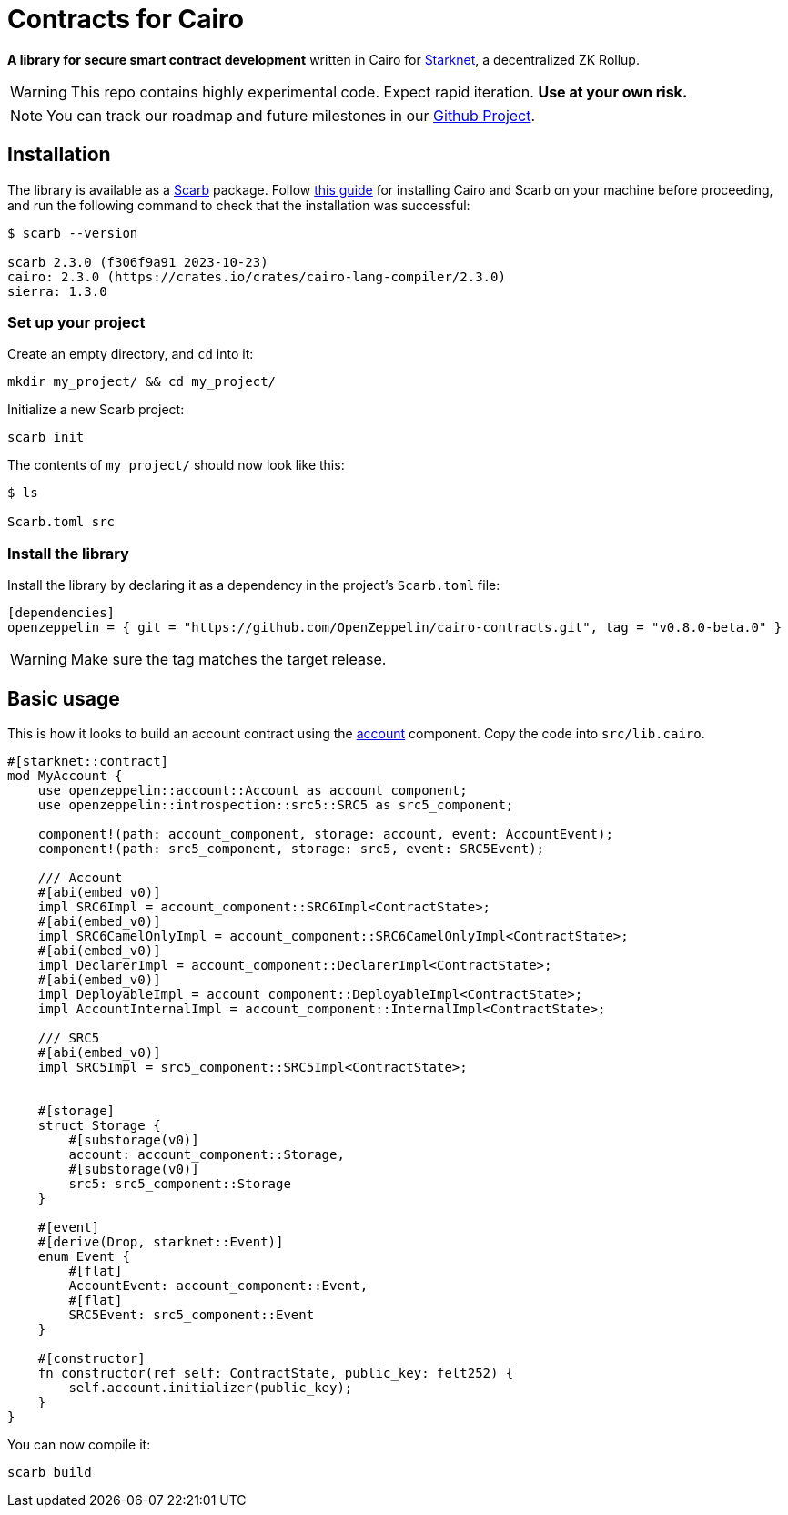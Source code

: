:starknet: https://starkware.co/product/starknet/[Starknet]
:scarb: https://docs.swmansion.com/scarb[Scarb]
:installation: https://docs.swmansion.com/scarb/download.html[this guide]

= Contracts for Cairo

*A library for secure smart contract development* written in Cairo for {starknet}, a decentralized ZK Rollup.

WARNING: This repo contains highly experimental code. Expect rapid iteration. *Use at your own risk.*

NOTE: You can track our roadmap and future milestones in our https://github.com/orgs/OpenZeppelin/projects/29/[Github Project].

== Installation

The library is available as a {scarb} package. Follow {installation} for installing Cairo and Scarb on your machine
before proceeding, and run the following command to check that the installation was successful:

[,bash]
----
$ scarb --version

scarb 2.3.0 (f306f9a91 2023-10-23)
cairo: 2.3.0 (https://crates.io/crates/cairo-lang-compiler/2.3.0)
sierra: 1.3.0
----

=== Set up your project

Create an empty directory, and `cd` into it:

[,bash]
----
mkdir my_project/ && cd my_project/
----

Initialize a new Scarb project:

[,bash]
----
scarb init
----

The contents of `my_project/` should now look like this:

[,bash]
----
$ ls

Scarb.toml src
----

=== Install the library

Install the library by declaring it as a dependency in the project's `Scarb.toml` file:

[,text]
----
[dependencies]
openzeppelin = { git = "https://github.com/OpenZeppelin/cairo-contracts.git", tag = "v0.8.0-beta.0" }
----

WARNING: Make sure the tag matches the target release.

== Basic usage

This is how it looks to build an account contract using the xref:accounts.adoc[account] component.
Copy the code into `src/lib.cairo`.

[,javascript]
----
#[starknet::contract]
mod MyAccount {
    use openzeppelin::account::Account as account_component;
    use openzeppelin::introspection::src5::SRC5 as src5_component;

    component!(path: account_component, storage: account, event: AccountEvent);
    component!(path: src5_component, storage: src5, event: SRC5Event);

    /// Account
    #[abi(embed_v0)]
    impl SRC6Impl = account_component::SRC6Impl<ContractState>;
    #[abi(embed_v0)]
    impl SRC6CamelOnlyImpl = account_component::SRC6CamelOnlyImpl<ContractState>;
    #[abi(embed_v0)]
    impl DeclarerImpl = account_component::DeclarerImpl<ContractState>;
    #[abi(embed_v0)]
    impl DeployableImpl = account_component::DeployableImpl<ContractState>;
    impl AccountInternalImpl = account_component::InternalImpl<ContractState>;

    /// SRC5
    #[abi(embed_v0)]
    impl SRC5Impl = src5_component::SRC5Impl<ContractState>;


    #[storage]
    struct Storage {
        #[substorage(v0)]
        account: account_component::Storage,
        #[substorage(v0)]
        src5: src5_component::Storage
    }

    #[event]
    #[derive(Drop, starknet::Event)]
    enum Event {
        #[flat]
        AccountEvent: account_component::Event,
        #[flat]
        SRC5Event: src5_component::Event
    }

    #[constructor]
    fn constructor(ref self: ContractState, public_key: felt252) {
        self.account.initializer(public_key);
    }
}
----

You can now compile it:

[,bash]
----
scarb build
----